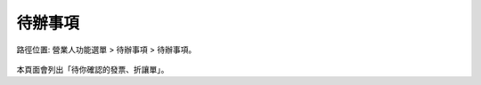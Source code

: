 .. _待辦事項:

待辦事項
...............................................................................

路徑位置: 營業人功能選單 > 待辦事項 > 待辦事項。

.. figure:: ./待辦事項01.png
    :width: 500px
    :align: center

本頁面會列出「待你確認的發票、折讓單」。

.. todo::

    * 列出各項作業名稱的實質定義